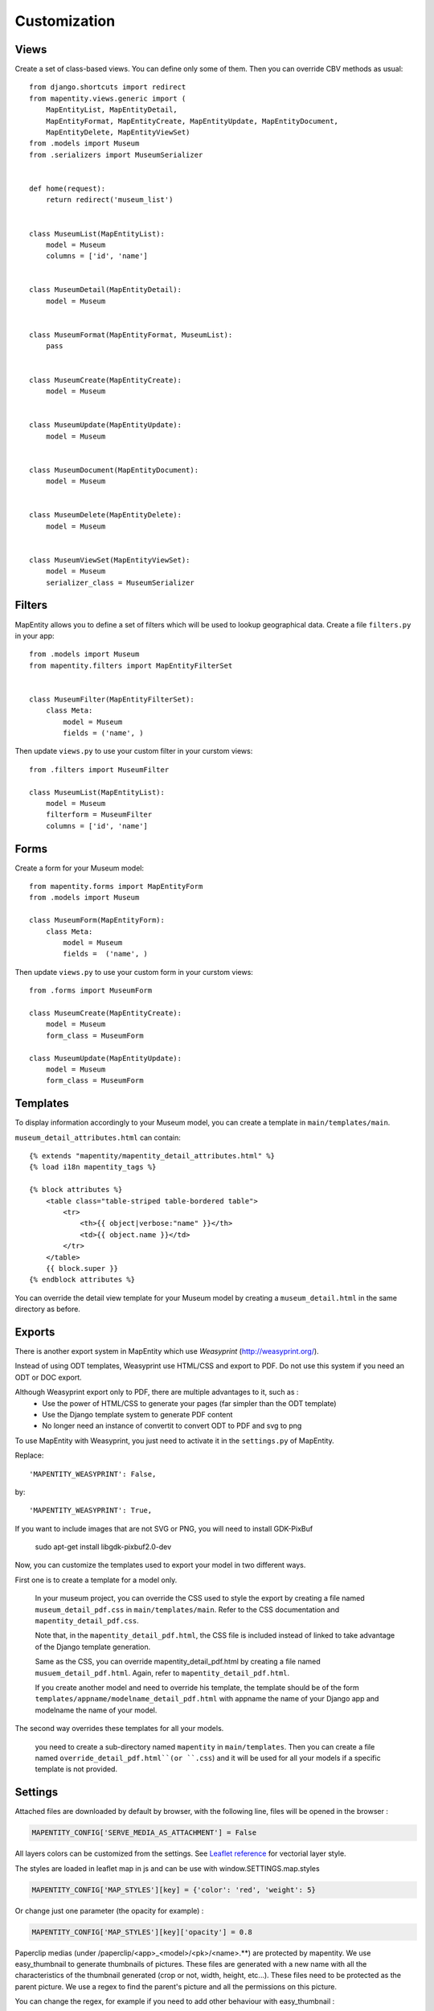 Customization
=============


Views
-----

Create a set of class-based views. You can define only some of them. Then you
can override CBV methods as usual::


    from django.shortcuts import redirect
    from mapentity.views.generic import (
        MapEntityList, MapEntityDetail,
        MapEntityFormat, MapEntityCreate, MapEntityUpdate, MapEntityDocument,
        MapEntityDelete, MapEntityViewSet)
    from .models import Museum
    from .serializers import MuseumSerializer


    def home(request):
        return redirect('museum_list')


    class MuseumList(MapEntityList):
        model = Museum
        columns = ['id', 'name']


    class MuseumDetail(MapEntityDetail):
        model = Museum


    class MuseumFormat(MapEntityFormat, MuseumList):
        pass


    class MuseumCreate(MapEntityCreate):
        model = Museum


    class MuseumUpdate(MapEntityUpdate):
        model = Museum


    class MuseumDocument(MapEntityDocument):
        model = Museum


    class MuseumDelete(MapEntityDelete):
        model = Museum


    class MuseumViewSet(MapEntityViewSet):
        model = Museum
        serializer_class = MuseumSerializer



Filters
-------

MapEntity allows you to define a set of filters which will be used to lookup
geographical data. Create a file ``filters.py`` in your app::

    from .models import Museum
    from mapentity.filters import MapEntityFilterSet


    class MuseumFilter(MapEntityFilterSet):
        class Meta:
            model = Museum
            fields = ('name', )


Then update ``views.py`` to use your custom filter in your curstom views::

    from .filters import MuseumFilter

    class MuseumList(MapEntityList):
        model = Museum
        filterform = MuseumFilter
        columns = ['id', 'name']


Forms
-----

Create a form for your Museum model::

    from mapentity.forms import MapEntityForm
    from .models import Museum

    class MuseumForm(MapEntityForm):
        class Meta:
            model = Museum
            fields =  ('name', )


Then update ``views.py`` to use your custom form in your curstom views::

    from .forms import MuseumForm

    class MuseumCreate(MapEntityCreate):
        model = Museum
        form_class = MuseumForm

    class MuseumUpdate(MapEntityUpdate):
        model = Museum
        form_class = MuseumForm


Templates
---------

To display information accordingly to your Museum model, you can create a template in ``main/templates/main``.


``museum_detail_attributes.html`` can contain::

    {% extends "mapentity/mapentity_detail_attributes.html" %}
    {% load i18n mapentity_tags %}

    {% block attributes %}
        <table class="table-striped table-bordered table">
            <tr>
                <th>{{ object|verbose:"name" }}</th>
                <td>{{ object.name }}</td>
            </tr>
        </table>
        {{ block.super }}
    {% endblock attributes %}

You can override the detail view template for your Museum model by creating a ``museum_detail.html`` in the same directory as before.

Exports
---------

There is another export system in MapEntity which use `Weasyprint` (http://weasyprint.org/).

Instead of using ODT templates, Weasyprint use HTML/CSS and export to PDF.
Do not use this system if you need an ODT or DOC export.

Although Weasyprint export only to PDF, there are multiple advantages to it, such as :
    - Use the power of HTML/CSS to generate your pages (far simpler than the ODT template)
    - Use the Django template system to generate PDF content
    - No longer need an instance of convertit to convert ODT to PDF and svg to png

To use MapEntity with Weasyprint, you just need to activate it in the ``settings.py`` of MapEntity.

Replace::

    'MAPENTITY_WEASYPRINT': False,

by::

    'MAPENTITY_WEASYPRINT': True,


If you want to include images that are not SVG or PNG, you will need to install GDK-PixBuf

    sudo apt-get install libgdk-pixbuf2.0-dev


Now, you can customize the templates used to export your model in two different ways.

First one is to create a template for a model only.

    In your museum project, you can override the CSS used to style the export by creating a file named ``museum_detail_pdf.css`` in ``main/templates/main``.
    Refer to the CSS documentation and ``mapentity_detail_pdf.css``.

    Note that, in the ``mapentity_detail_pdf.html``, the CSS file is included instead of linked to take advantage of the Django template generation.

    Same as the CSS, you can override mapentity_detail_pdf.html by creating a file named ``musuem_detail_pdf.html``.
    Again, refer to ``mapentity_detail_pdf.html``.

    If you create another model and need to override his template, the template should be of the form ``templates/appname/modelname_detail_pdf.html`` with appname the name of your Django app and modelname the name of your model.

The second way overrides these templates for all your models.

    you need to create a sub-directory named ``mapentity`` in ``main/templates``.
    Then you can create a file named ``override_detail_pdf.html``(or ``.css``) and it will be used for all your models if a specific template is not provided.


Settings
-----------

Attached files are downloaded by default by browser, with the following line,
files will be opened in the browser :

.. code-block :: python

    MAPENTITY_CONFIG['SERVE_MEDIA_AS_ATTACHMENT'] = False


All layers colors can be customized from the settings.
See `Leaflet reference <http://leafletjs.com/reference.html#path>`_ for vectorial
layer style.

The styles are loaded in leaflet map in js and can be use with window.SETTINGS.map.styles


.. code-block :: python

    MAPENTITY_CONFIG['MAP_STYLES'][key] = {'color': 'red', 'weight': 5}

Or change just one parameter (the opacity for example) :

.. code-block :: python

    MAPENTITY_CONFIG['MAP_STYLES'][key]['opacity'] = 0.8

Paperclip medias (under /paperclip/<app>_<model>/<pk>/<name>.**) are protected by mapentity.
We use easy_thumbnail to generate thumbnails of pictures.
These files are generated with a new name with all the characteristics of the thumbnail generated (crop or not, width, height, etc...).
These files need to be protected as the parent picture. We use a regex to find the parent's picture and all the permissions on this picture.

You can change the regex, for example if you need to add other behaviour with easy_thumbnail :

.. code-block :: python

    MAPENTITY_CONFIG['REGEX_PATH_ATTACHMENTS'] = r'\.\d+x\d+_q\d+(_crop)?\.(jpg|png|jpeg)$'

Edition
'''''''

For rich text fields, it is possible to a max number of caracters (spaces includes).
A help message will be added, and color of TinyMCE status bar will be colored in pink.

.. code-block :: python

    MAPENTITY_CONFIG['MAX_CHARACTERS'] = 1500
